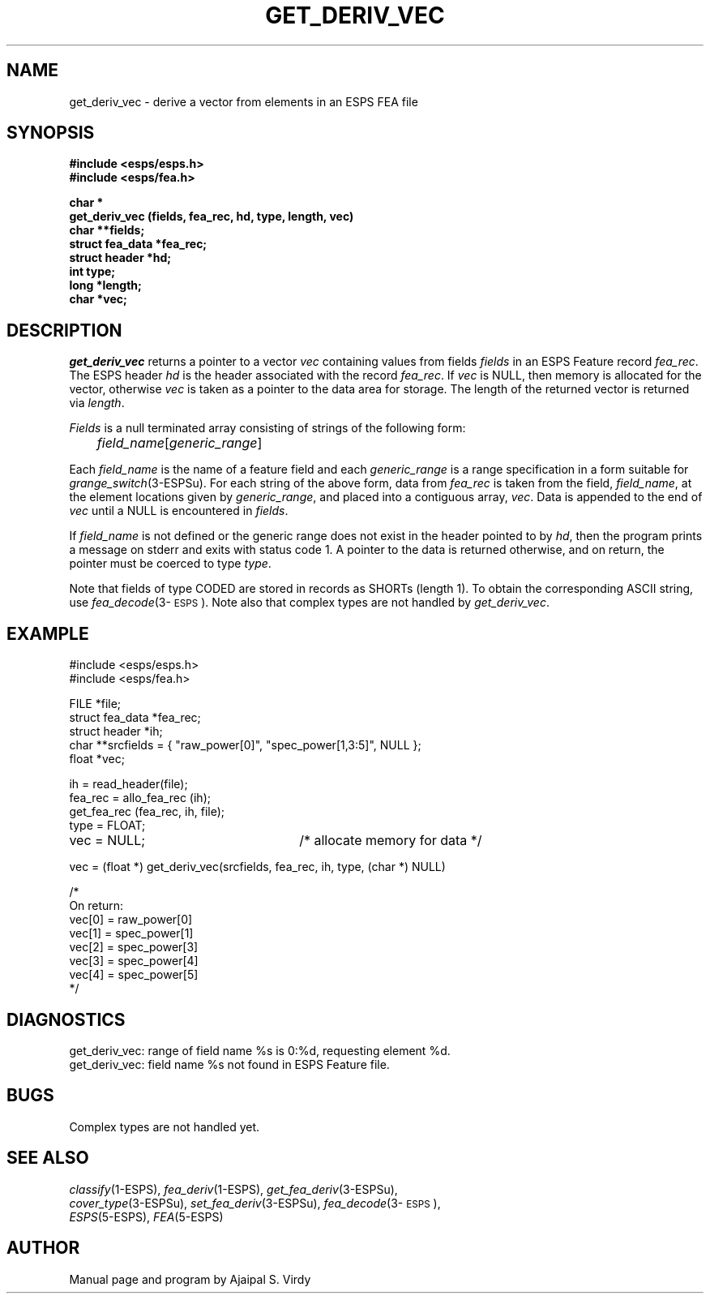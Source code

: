.\" Copyright (c) 1987-1990 Entropic Speech, Inc.
.\" Copyright (c) 1997 Entropic Research Laboratory, Inc. All rights reserved.
.\" @(#)getderivve.3	1.5 18 Apr 1997 ESI/ERL
.ds ]W (c) 1997 Entropic Research Laboratory, Inc.
.TH GET_DERIV_VEC 3\-ESPSu 18 Apr 1997
.SH NAME
get_deriv_vec \- derive a vector from elements in an ESPS FEA file
.SH SYNOPSIS
.ft B
.nf
#include <esps/esps.h>
#include <esps/fea.h>

char *
get_deriv_vec (fields, fea_rec, hd, type, length, vec)
char **fields;
struct fea_data *fea_rec;
struct header   *hd;
int type;
long *length;
char *vec;
.fi
.ft
.SH DESCRIPTION
.I get_deriv_vec
returns a pointer to a vector \fIvec\fP 
containing values from fields \fIfields\fR in an
ESPS Feature 
record \fIfea_rec\fP.
The ESPS header \fIhd\fR is the header associated with the record
\fIfea_rec\fR.
If \fIvec\fP is NULL, then memory
is allocated for the vector, otherwise \fIvec\fP is taken as a pointer
to the data area for storage.
The length of the returned vector is returned via \fIlength\fP.
.PP
\fIFields\fP is a null terminated array consisting of strings of the following
form:
.nf

	\fIfield_name\fP[\fIgeneric_range\fP]

.fi
Each \fIfield_name\fP is the name of a feature field
and each \fIgeneric_range\fP is a range specification in a form suitable for
\fIgrange_switch\fP(3\-ESPSu).  
For each string of the above form,
data from \fIfea_rec\fP
is taken from the field, \fIfield_name\fP, at the element
locations given by \fIgeneric_range\fP, and placed
into a contiguous array, \fIvec\fP.  Data is appended to the end of
\fIvec\fP until a NULL is encountered in \fIfields\fP.
.PP
If \fIfield_name\fP is not defined or the generic range does not exist
in the header pointed to by \fIhd\fP, then the program prints a
message on stderr and exits with status code 1.  A pointer to the data
is returned otherwise, and on return, the pointer must be coerced to
type \fItype\fP.
.PP
Note that fields of type CODED are stored in records as SHORTs (length 1).
To obtain the corresponding ASCII string, use
\fIfea_decode\fP(3\-\s-1ESPS\s+1).
Note also that complex types are not handled by 
\fIget_deriv_vec\fP.  
.SH EXAMPLE
.if n .ta 33
.if t .ta 3i
.nf
#include <esps/esps.h>
#include <esps/fea.h>

FILE *file;
struct fea_data *fea_rec;
struct header *ih;
char **srcfields = { "raw_power[0]", "spec_power[1,3:5]", NULL };
float *vec;

ih = read_header(file);
fea_rec = allo_fea_rec (ih);
get_fea_rec (fea_rec, ih, file);
type = FLOAT;
vec = NULL;	/* allocate memory for data */

vec = (float *) get_deriv_vec(srcfields, fea_rec, ih, type, (char *) NULL)

/*
 On return:
   vec[0] = raw_power[0]
   vec[1] = spec_power[1]
   vec[2] = spec_power[3]
   vec[3] = spec_power[4]
   vec[4] = spec_power[5]
*/
.fi
.SH DIAGNOSTICS
get_deriv_vec: range of field name %s is 0:%d, requesting element %d.
.br
get_deriv_vec: field name %s not found in ESPS Feature file.
.SH BUGS
Complex types are not handled yet.
.SH SEE ALSO
.PP
.nf
\fIclassify\fP(1\-ESPS), \fIfea_deriv\fP(1\-ESPS), \fIget_fea_deriv\fP(3\-ESPSu),
\fIcover_type\fP(3\-ESPSu), \fIset_fea_deriv\fP(3\-ESPSu), \fIfea_decode\fP(3\-\s-1ESPS\s+1),
\fIESPS\fP(5\-ESPS), \fIFEA\fP(5\-ESPS)
.fi
.SH AUTHOR
Manual page and program by Ajaipal S. Virdy
